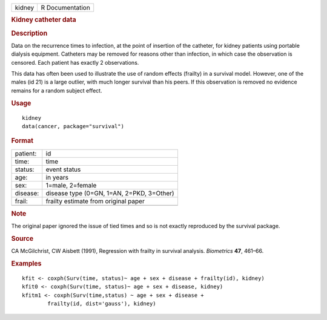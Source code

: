 .. container::

   .. container::

      ====== ===============
      kidney R Documentation
      ====== ===============

      .. rubric:: Kidney catheter data
         :name: kidney-catheter-data

      .. rubric:: Description
         :name: description

      Data on the recurrence times to infection, at the point of
      insertion of the catheter, for kidney patients using portable
      dialysis equipment. Catheters may be removed for reasons other
      than infection, in which case the observation is censored. Each
      patient has exactly 2 observations.

      This data has often been used to illustrate the use of random
      effects (frailty) in a survival model. However, one of the males
      (id 21) is a large outlier, with much longer survival than his
      peers. If this observation is removed no evidence remains for a
      random subject effect.

      .. rubric:: Usage
         :name: usage

      ::

         kidney
         data(cancer, package="survival")

      .. rubric:: Format
         :name: format

      ======== =========================================
      patient: id
      time:    time
      status:  event status
      age:     in years
      sex:     1=male, 2=female
      disease: disease type (0=GN, 1=AN, 2=PKD, 3=Other)
      frail:   frailty estimate from original paper
      \        
      ======== =========================================

      .. rubric:: Note
         :name: note

      The original paper ignored the issue of tied times and so is not
      exactly reproduced by the survival package.

      .. rubric:: Source
         :name: source

      CA McGilchrist, CW Aisbett (1991), Regression with frailty in
      survival analysis. *Biometrics* **47**, 461–66.

      .. rubric:: Examples
         :name: examples

      ::

         kfit <- coxph(Surv(time, status)~ age + sex + disease + frailty(id), kidney)
         kfit0 <- coxph(Surv(time, status)~ age + sex + disease, kidney)
         kfitm1 <- coxph(Surv(time,status) ~ age + sex + disease + 
                 frailty(id, dist='gauss'), kidney)

